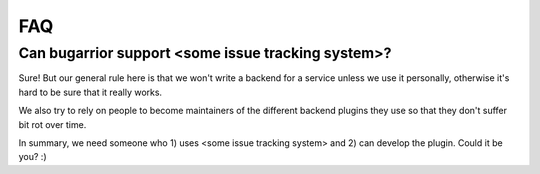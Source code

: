 FAQ
===

Can bugarrior support <some issue tracking system>?
---------------------------------------------------

Sure! But our general rule here is that we won't write a backend for a service
unless we use it personally, otherwise it's hard to be sure that it really
works.

We also try to rely on people to become maintainers of the different backend
plugins they use so that they don't suffer bit rot over time.

In summary, we need someone who 1) uses <some issue tracking system> and 2) can
develop the plugin.  Could it be you? :)
